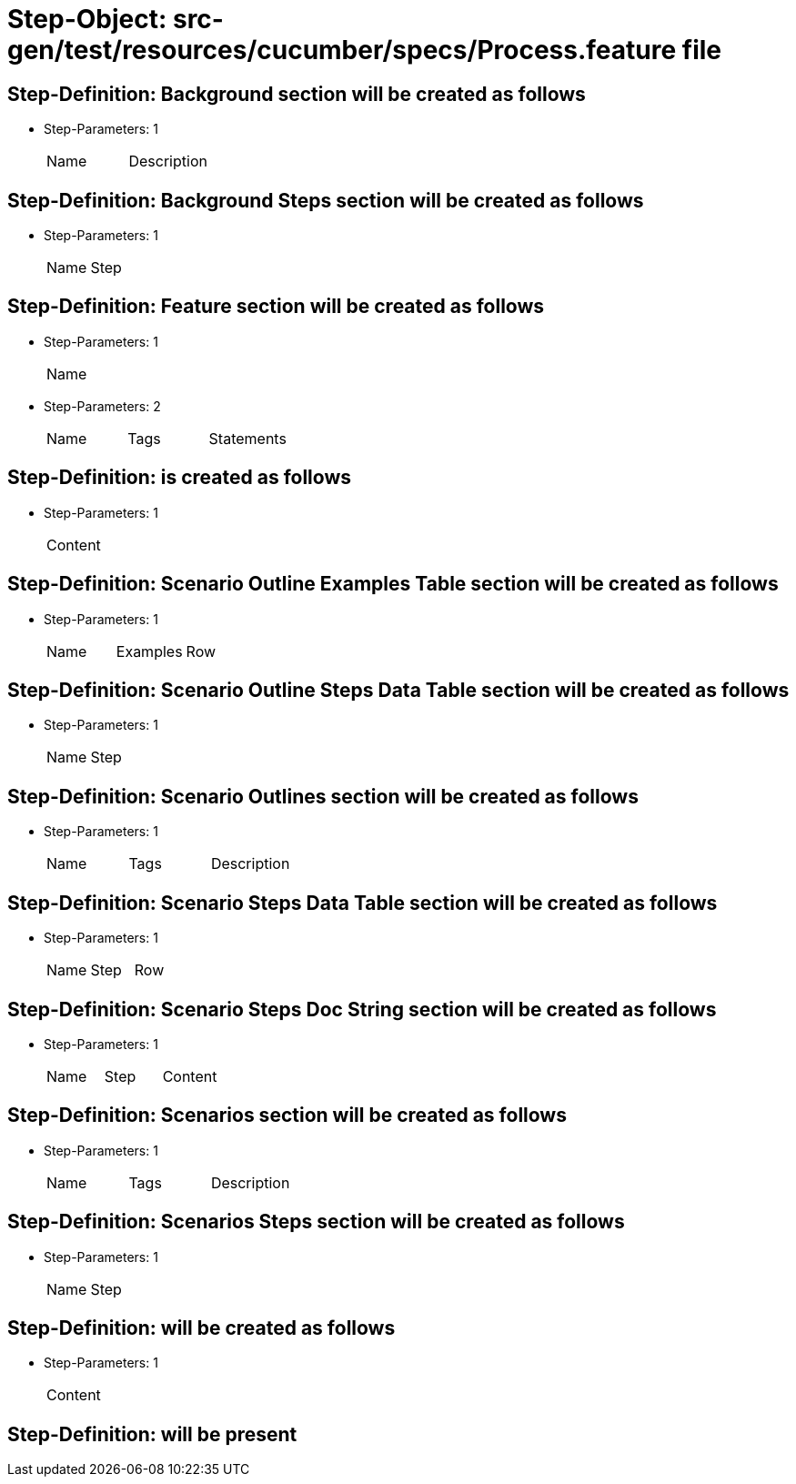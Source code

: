 = Step-Object: src-gen/test/resources/cucumber/specs/Process.feature file

== Step-Definition: Background section will be created as follows

* Step-Parameters: 1
+
|===
| Name | Description
|===

== Step-Definition: Background Steps section will be created as follows

* Step-Parameters: 1
+
|===
| Name | Step
|===

== Step-Definition: Feature section will be created as follows

* Step-Parameters: 1
+
|===
| Name
|===

* Step-Parameters: 2
+
|===
| Name | Tags | Statements
|===

== Step-Definition: is created as follows

* Step-Parameters: 1
+
|===
| Content
|===

== Step-Definition: Scenario Outline Examples Table section will be created as follows

* Step-Parameters: 1
+
|===
| Name | Examples | Row
|===

== Step-Definition: Scenario Outline Steps Data Table section will be created as follows

* Step-Parameters: 1
+
|===
| Name | Step
|===

== Step-Definition: Scenario Outlines section will be created as follows

* Step-Parameters: 1
+
|===
| Name | Tags | Description
|===

== Step-Definition: Scenario Steps Data Table section will be created as follows

* Step-Parameters: 1
+
|===
| Name | Step | Row
|===

== Step-Definition: Scenario Steps Doc String section will be created as follows

* Step-Parameters: 1
+
|===
| Name | Step | Content
|===

== Step-Definition: Scenarios section will be created as follows

* Step-Parameters: 1
+
|===
| Name | Tags | Description
|===

== Step-Definition: Scenarios Steps section will be created as follows

* Step-Parameters: 1
+
|===
| Name | Step
|===

== Step-Definition: will be created as follows

* Step-Parameters: 1
+
|===
| Content
|===

== Step-Definition: will be present


